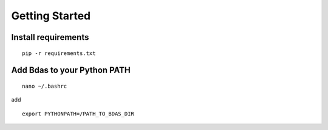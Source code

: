 Getting Started
===============

Install requirements
--------------------
::

  pip -r requirements.txt

::

Add Bdas to your Python PATH
----------------------------
::

  nano ~/.bashrc

::

add ::

  export PYTHONPATH=/PATH_TO_BDAS_DIR

::
